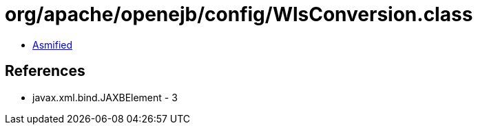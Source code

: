 = org/apache/openejb/config/WlsConversion.class

 - link:WlsConversion-asmified.java[Asmified]

== References

 - javax.xml.bind.JAXBElement - 3

